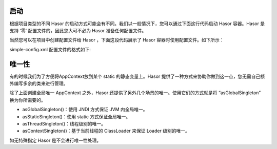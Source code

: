 启动
------------------------------------
根据项目类型的不同 Hasor 的启动方式可能会有不同。我们以一般情况下，您可以通过下面这行代码启动 Hasor 容器。Hasor 是支持 ‘零’ 配置文件的，因此您大可不必为 Hasor 准备任何配置文件。

.. code-block:: java
    :linenos:

    import net.hasor.core.Hasor;
    AppContext appContext = Hasor.createAppContext();


当然您可以在项目中创建配置文件给 Hasor ，下面这段代码展示了 Hasor 容器时使用配置文件。如下所示：

.. code-block:: java
    :linenos:

    import net.hasor.core.Hasor;
    AppContext appContext = Hasor.createAppContext("simple-config.xml");


simple-config.xml 配置文件的格式如下:

.. code-block:: xml
    :linenos:

    <?xml version="1.0" encoding="UTF-8"?>
    <config xmlns="http://project.hasor.net/hasor/schema/main">
        ...
    </config>


唯一性
------------------------------------
有的时候我们为了方便将AppContext放到某个 static 的静态变量上。Hasor 提供了一种方式来协助你做到这一点，您无需自己额外编写多余的类来进行管理。

.. code-block:: xml
    :linenos:

    // .初始化为全局
    Hasor.create("xxxx").asGlobalSingleton();
    // .每次使用 AppContext 这样就可以获取
    AppContext appContext = Hasor.localAppContext();


除了上面创建全局唯一 AppContext 之外，Hasor 还提供了另外几个场景的唯一。使用它们的方式就是将 “asGlobalSingleton” 换为你所需要的。

- asGlobalSingleton()：使用 JNDI 方式保证 JVM 内全局唯一。
- asStaticSingleton()：使用 static 方式保证全局唯一。
- asThreadSingleton()：线程级别的唯一。
- asContextSingleton()：基于当前线程的 ClassLoader 来保证 Loader 级别的唯一。

如无特殊指定 Hasor 是不会进行唯一性处理。